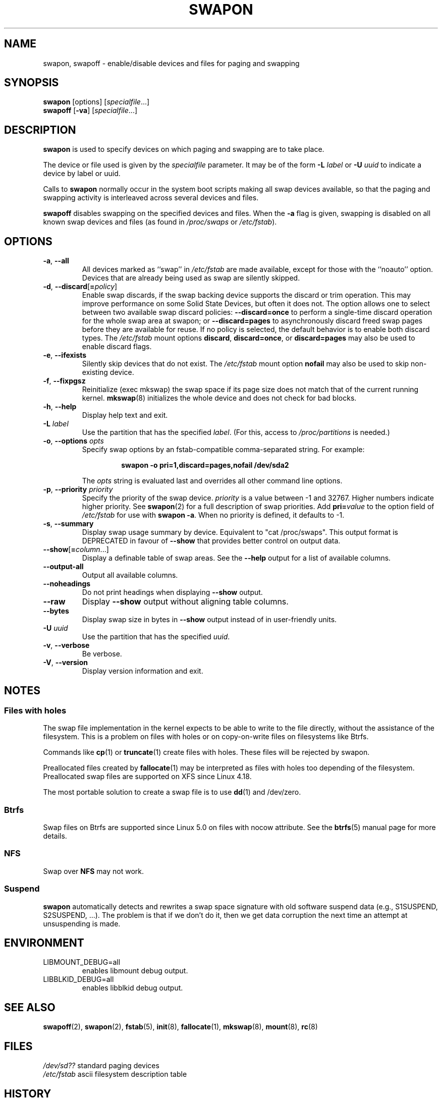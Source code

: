 .\" Copyright (c) 1980, 1991 Regents of the University of California.
.\" All rights reserved.
.\"
.\" Redistribution and use in source and binary forms, with or without
.\" modification, are permitted provided that the following conditions
.\" are met:
.\" 1. Redistributions of source code must retain the above copyright
.\"    notice, this list of conditions and the following disclaimer.
.\" 2. Redistributions in binary form must reproduce the above copyright
.\"    notice, this list of conditions and the following disclaimer in the
.\"    documentation and/or other materials provided with the distribution.
.\" 3. All advertising materials mentioning features or use of this software
.\"    must display the following acknowledgement:
.\"	This product includes software developed by the University of
.\"	California, Berkeley and its contributors.
.\" 4. Neither the name of the University nor the names of its contributors
.\"    may be used to endorse or promote products derived from this software
.\"    without specific prior written permission.
.\"
.\" THIS SOFTWARE IS PROVIDED BY THE REGENTS AND CONTRIBUTORS ``AS IS'' AND
.\" ANY EXPRESS OR IMPLIED WARRANTIES, INCLUDING, BUT NOT LIMITED TO, THE
.\" IMPLIED WARRANTIES OF MERCHANTABILITY AND FITNESS FOR A PARTICULAR PURPOSE
.\" ARE DISCLAIMED.  IN NO EVENT SHALL THE REGENTS OR CONTRIBUTORS BE LIABLE
.\" FOR ANY DIRECT, INDIRECT, INCIDENTAL, SPECIAL, EXEMPLARY, OR CONSEQUENTIAL
.\" DAMAGES (INCLUDING, BUT NOT LIMITED TO, PROCUREMENT OF SUBSTITUTE GOODS
.\" OR SERVICES; LOSS OF USE, DATA, OR PROFITS; OR BUSINESS INTERRUPTION)
.\" HOWEVER CAUSED AND ON ANY THEORY OF LIABILITY, WHETHER IN CONTRACT, STRICT
.\" LIABILITY, OR TORT (INCLUDING NEGLIGENCE OR OTHERWISE) ARISING IN ANY WAY
.\" OUT OF THE USE OF THIS SOFTWARE, EVEN IF ADVISED OF THE POSSIBILITY OF
.\" SUCH DAMAGE.
.\"
.\"     @(#)swapon.8	6.3 (Berkeley) 3/16/91
.\"
.TH SWAPON 8 "October 2014" "util-linux" "System Administration"
.SH NAME
swapon, swapoff \- enable/disable devices and files for paging and swapping
.SH SYNOPSIS
.B swapon
[options]
.RI [ specialfile ...]
.br
.B swapoff
.RB [ \-va ]
.RI [ specialfile ...]
.SH DESCRIPTION
.B swapon
is used to specify devices on which paging and swapping are to take place.

The device or file used is given by the
.I specialfile
parameter.  It may be of the form
.BI \-L " label"
or
.BI \-U " uuid"
to indicate a device by label or uuid.

Calls to
.B swapon
normally occur in the system boot scripts making all swap devices available, so
that the paging and swapping activity is interleaved across several devices and
files.

.B swapoff
disables swapping on the specified devices and files.
When the
.B \-a
flag is given, swapping is disabled on all known swap devices and files
(as found in
.I /proc/swaps
or
.IR /etc/fstab ).

.SH OPTIONS
.TP
.BR \-a , " \-\-all"
All devices marked as ``swap'' in
.I /etc/fstab
are made available, except for those with the ``noauto'' option.
Devices that are already being used as swap are silently skipped.
.TP
.BR \-d , " \-\-discard" [ =\fIpolicy\fR]
Enable swap discards, if the swap backing device supports the discard or
trim operation.  This may improve performance on some Solid State Devices,
but often it does not.  The option allows one to select between two
available swap discard policies:
.B \-\-discard=once
to perform a single-time discard operation for the whole swap area at swapon;
or
.B \-\-discard=pages
to asynchronously discard freed swap pages before they are available for reuse.
If no policy is selected, the default behavior is to enable both discard types.
The
.I /etc/fstab
mount options
.BR discard ,
.BR discard=once ,
or
.B discard=pages
may also be used to enable discard flags.
.TP
.BR \-e , " \-\-ifexists"
Silently skip devices that do not exist.
The
.I /etc/fstab
mount option
.B nofail
may also be used to skip non-existing device.

.TP
.BR \-f , " \-\-fixpgsz"
Reinitialize (exec mkswap) the swap space if its page size does not
match that of the current running kernel.
.BR mkswap (8)
initializes the whole device and does not check for bad blocks.
.TP
.BR \-h , " \-\-help"
Display help text and exit.
.TP
.BI \-L " label"
Use the partition that has the specified
.IR label .
(For this, access to
.I /proc/partitions
is needed.)
.TP
.BR \-o , " \-\-options " \fIopts\fP
Specify swap options by an fstab-compatible comma-separated string.
For example:
.RS
.RS
.sp
.B "swapon \-o pri=1,discard=pages,nofail /dev/sda2"
.sp
.RE
The \fIopts\fP string is evaluated last and overrides all other
command line options.
.RE
.TP
.BR \-p , " \-\-priority " \fIpriority\fP
Specify the priority of the swap device.
.I priority
is a value between \-1 and 32767.  Higher numbers indicate
higher priority.  See
.BR swapon (2)
for a full description of swap priorities.  Add
.BI pri= value
to the option field of
.I /etc/fstab
for use with
.BR "swapon \-a" .
When no priority is defined, it defaults to \-1.
.TP
.BR \-s , " \-\-summary"
Display swap usage summary by device.  Equivalent to "cat /proc/swaps".
This output format is DEPRECATED in favour
of \fB\-\-show\fR that provides better control on output data.
.TP
.BR \-\-show [ =\fIcolumn\fR ...]
Display a definable table of swap areas.  See the
.B \-\-help
output for a list of available columns.
.TP
.B \-\-output\-all
Output all available columns.
.TP
.B \-\-noheadings
Do not print headings when displaying
.B \-\-show
output.
.TP
.B \-\-raw
Display
.B \-\-show
output without aligning table columns.
.TP
.B \-\-bytes
Display swap size in bytes in
.B \-\-show
output instead of in user-friendly units.
.TP
.BI \-U  " uuid"
Use the partition that has the specified
.IR uuid .
.TP
.BR \-v , " \-\-verbose"
Be verbose.
.TP
.BR \-V , " \-\-version"
Display version information and exit.
.SH NOTES
.SS Files with holes
The swap file implementation in the kernel expects to be able to write to the
file directly, without the assistance of the filesystem.  This is a problem on
files with holes or on copy-on-write files on filesystems like Btrfs.
.sp
Commands like
.BR cp (1)
or
.BR truncate (1)
create files with holes.  These files will be rejected by swapon.
.sp
Preallocated files created by
.BR fallocate (1)
may be interpreted as files with holes too depending of the filesystem.
Preallocated swap files are supported on XFS since Linux 4.18.
.sp
The most portable solution to create a swap file is to use
.BR dd (1)
and /dev/zero.
.SS Btrfs
Swap files on Btrfs are supported since Linux 5.0 on files with nocow attribute.
See the
.BR btrfs (5)
manual page for more details.
.SS NFS
Swap over \fBNFS\fR may not work.
.SS Suspend
.B swapon
automatically detects and rewrites a swap space signature with old software
suspend data (e.g., S1SUSPEND, S2SUSPEND, ...). The problem is that if we don't
do it, then we get data corruption the next time an attempt at unsuspending is
made.
.SH ENVIRONMENT
.IP LIBMOUNT_DEBUG=all
enables libmount debug output.
.IP LIBBLKID_DEBUG=all
enables libblkid debug output.

.SH SEE ALSO
.BR swapoff (2),
.BR swapon (2),
.BR fstab (5),
.BR init (8),
.BR fallocate (1),
.BR mkswap (8),
.BR mount (8),
.BR rc (8)
.SH FILES
.br
.I /dev/sd??
standard paging devices
.br
.I /etc/fstab
ascii filesystem description table
.SH HISTORY
The
.B swapon
command appeared in 4.0BSD.
.SH AVAILABILITY
The swapon command is part of the util-linux package and is available from
https://www.kernel.org/pub/linux/utils/util-linux/.

